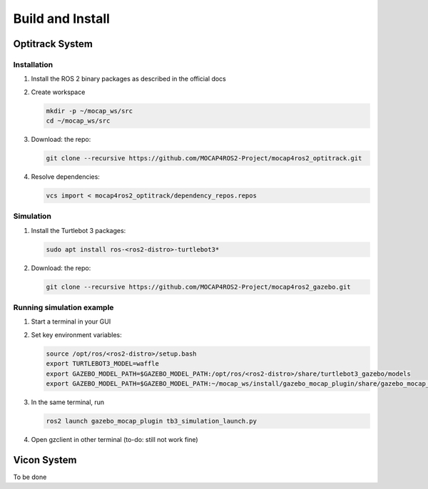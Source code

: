 .. _build-instructions:

Build and Install
#################

Optitrack System
*****************
Installation
------------
1. Install the ROS 2 binary packages as described in the official docs
2. Create workspace

   .. code-block:: bash
   
      mkdir -p ~/mocap_ws/src
      cd ~/mocap_ws/src
      
3. Download: the repo:

   .. code-block:: bash
   
      git clone --recursive https://github.com/MOCAP4ROS2-Project/mocap4ros2_optitrack.git
      
4. Resolve dependencies:

   .. code-block:: bash
   
      vcs import < mocap4ros2_optitrack/dependency_repos.repos
      
Simulation
----------
          
1. Install the Turtlebot 3 packages:

   .. code-block:: bash

      sudo apt install ros-<ros2-distro>-turtlebot3*
      
2. Download: the repo:

   .. code-block:: bash
   
      git clone --recursive https://github.com/MOCAP4ROS2-Project/mocap4ros2_gazebo.git
      
Running simulation example
--------------------------

1. Start a terminal in your GUI
2. Set key environment variables:

   .. code-block:: bash

      source /opt/ros/<ros2-distro>/setup.bash
      export TURTLEBOT3_MODEL=waffle
      export GAZEBO_MODEL_PATH=$GAZEBO_MODEL_PATH:/opt/ros/<ros2-distro>/share/turtlebot3_gazebo/models
      export GAZEBO_MODEL_PATH=$GAZEBO_MODEL_PATH:~/mocap_ws/install/gazebo_mocap_plugin/share/gazebo_mocap_plugin/models/
      
3. In the same terminal, run

   .. code-block:: bash

      ros2 launch gazebo_mocap_plugin tb3_simulation_launch.py
   
4. Open gzclient in other terminal (to-do: still not work fine)
 
 
 
Vicon System
************

To be done

